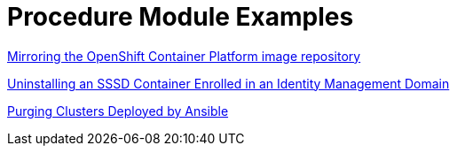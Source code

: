 [id="modular-docs-procedure-examples"]
= Procedure Module Examples

link:https://access.redhat.com/documentation/en-us/openshift_container_platform/4.5/html-single/installing/index#installation-mirror-repository_installing-restricted-networks-preparations[Mirroring the OpenShift Container Platform image repository]

link:https://access.redhat.com/documentation/en-us/red_hat_enterprise_linux/7/html/using_containerized_identity_management_services/uninstalling-sssd-containers#uninstalling-sssd-containers-uninstalling-an-sssd-container-enrolled-in-an-ipa-domain[Uninstalling an SSSD Container Enrolled in an Identity Management Domain]

link:https://access.redhat.com/documentation/en-us/red_hat_ceph_storage/3/html/container_guide/administering-ceph-clusters-that-run-in-containers#purging-clusters-deployed-by-ansible[Purging Clusters Deployed by Ansible]
